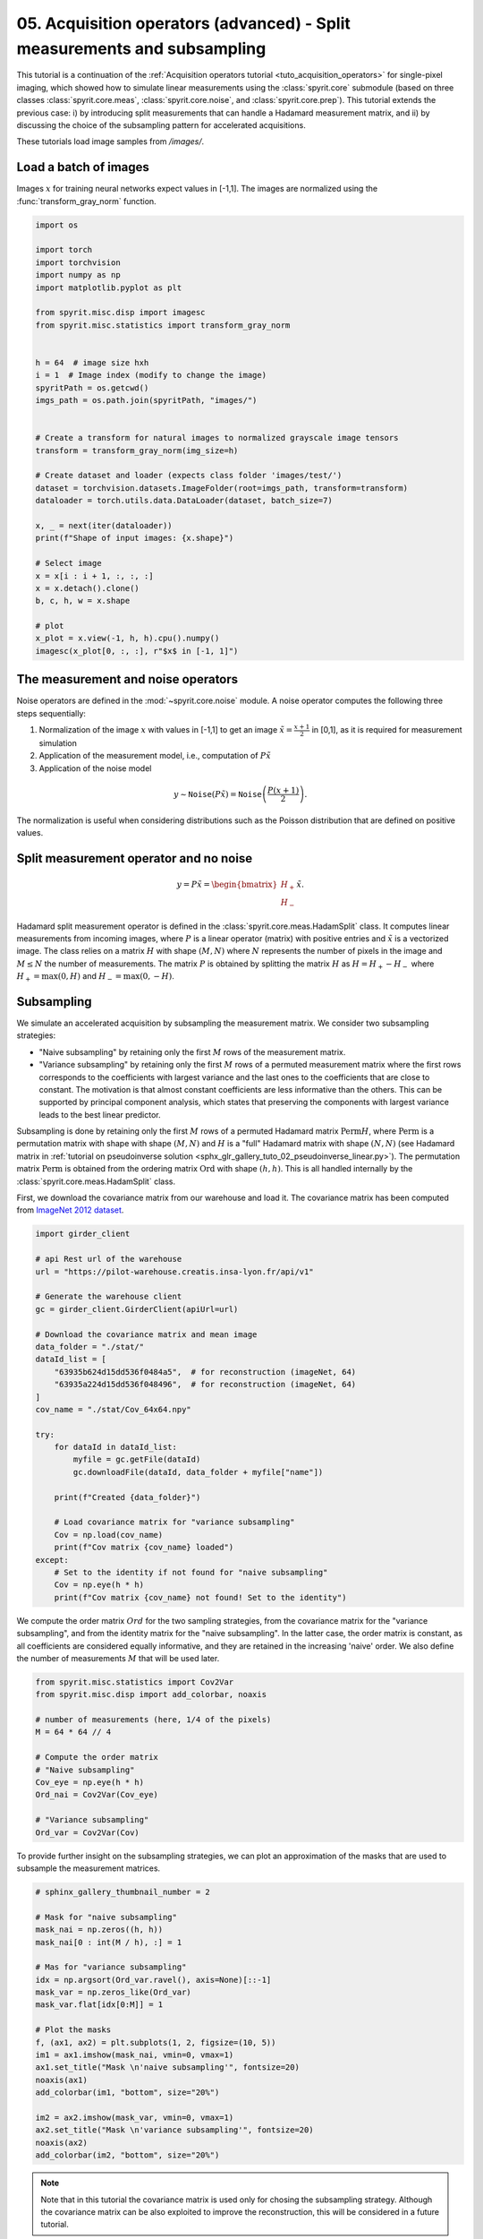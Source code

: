 
.. DO NOT EDIT.
.. THIS FILE WAS AUTOMATICALLY GENERATED BY SPHINX-GALLERY.
.. TO MAKE CHANGES, EDIT THE SOURCE PYTHON FILE:
.. "gallery\tuto_05_acquisition_split_measurements.py"
.. LINE NUMBERS ARE GIVEN BELOW.

.. only:: html

    .. note::
        :class: sphx-glr-download-link-note

        :ref:`Go to the end <sphx_glr_download_gallery_tuto_05_acquisition_split_measurements.py>`
        to download the full example code

.. rst-class:: sphx-glr-example-title

.. _sphx_glr_gallery_tuto_05_acquisition_split_measurements.py:


05. Acquisition operators (advanced) - Split measurements and subsampling
=========================================================================

.. _tuto_acquisition_split_measurements:

This tutorial is a continuation of the :ref:`Acquisition operators tutorial <tuto_acquisition_operators>`
for single-pixel imaging, which showed how to simulate linear measurements using the
:class:`spyrit.core` submodule (based on three classes :class:`spyrit.core.meas`,
:class:`spyrit.core.noise`, and :class:`spyrit.core.prep`).
This tutorial extends the previous case: i) by introducing split measurements that can handle a Hadamard measurement matrix,
and ii) by discussing the choice of the subsampling pattern for accelerated acquisitions.

These tutorials load image samples from `/images/`.

.. GENERATED FROM PYTHON SOURCE LINES 18-20

Load a batch of images
-----------------------------------------------------------------------------

.. GENERATED FROM PYTHON SOURCE LINES 22-24

Images :math:`x` for training neural networks expect values in [-1,1]. The images are normalized
using the :func:`transform_gray_norm` function.

.. GENERATED FROM PYTHON SOURCE LINES 24-62

.. code-block:: Python


    import os

    import torch
    import torchvision
    import numpy as np
    import matplotlib.pyplot as plt

    from spyrit.misc.disp import imagesc
    from spyrit.misc.statistics import transform_gray_norm


    h = 64  # image size hxh
    i = 1  # Image index (modify to change the image)
    spyritPath = os.getcwd()
    imgs_path = os.path.join(spyritPath, "images/")


    # Create a transform for natural images to normalized grayscale image tensors
    transform = transform_gray_norm(img_size=h)

    # Create dataset and loader (expects class folder 'images/test/')
    dataset = torchvision.datasets.ImageFolder(root=imgs_path, transform=transform)
    dataloader = torch.utils.data.DataLoader(dataset, batch_size=7)

    x, _ = next(iter(dataloader))
    print(f"Shape of input images: {x.shape}")

    # Select image
    x = x[i : i + 1, :, :, :]
    x = x.detach().clone()
    b, c, h, w = x.shape

    # plot
    x_plot = x.view(-1, h, h).cpu().numpy()
    imagesc(x_plot[0, :, :], r"$x$ in [-1, 1]")



.. GENERATED FROM PYTHON SOURCE LINES 63-65

The measurement and noise operators
-----------------------------------------------------------------------------

.. GENERATED FROM PYTHON SOURCE LINES 67-82

Noise operators are defined in the :mod:`~spyrit.core.noise` module. A noise
operator computes the following three steps sequentially:

1. Normalization of the image :math:`x` with values in [-1,1] to get an
   image :math:`\tilde{x}=\frac{x+1}{2}` in [0,1], as it is required for measurement simulation

2. Application of the measurement model, i.e., computation of :math:`P\tilde{x}`

3. Application of the noise model

.. math::
      y \sim \texttt{Noise}(P\tilde{x}) = \texttt{Noise}\left(\frac{P(x+1)}{2}\right).

The normalization is useful when considering distributions such
as the Poisson distribution that are defined on positive values.

.. GENERATED FROM PYTHON SOURCE LINES 84-87

Split measurement operator and no noise
-----------------------------------------------------------------------------
.. _split_measurements:

.. GENERATED FROM PYTHON SOURCE LINES 89-91

.. math::
      y = P\tilde{x}= \begin{bmatrix} H_{+} \\ H_{-} \end{bmatrix} \tilde{x}.

.. GENERATED FROM PYTHON SOURCE LINES 93-101

Hadamard split measurement operator is defined in the :class:`spyrit.core.meas.HadamSplit` class.
It computes linear measurements from incoming images, where :math:`P` is a
linear operator (matrix) with positive entries and :math:`\tilde{x}` is a vectorized image.
The class relies on a matrix :math:`H` with
shape :math:`(M,N)` where :math:`N` represents the number of pixels in the
image and :math:`M \le N` the number of measurements. The matrix :math:`P`
is obtained by splitting the matrix :math:`H` as :math:`H = H_{+}-H_{-}` where
:math:`H_{+} = \max(0,H)` and :math:`H_{-} = \max(0,-H)`.

.. GENERATED FROM PYTHON SOURCE LINES 103-105

Subsampling
-----------------------------------------------------------------------------

.. GENERATED FROM PYTHON SOURCE LINES 107-117

We simulate an accelerated acquisition by subsampling the measurement matrix.
We consider two subsampling strategies:

* "Naive subsampling" by retaining only the first :math:`M` rows of the measurement matrix.

* "Variance subsampling" by retaining only the first :math:`M` rows of a permuted measurement matrix
  where the first rows corresponds to the coefficients with largest variance and the last ones to
  the coefficients that are close to constant. The motivation is that almost constant coefficients are less informative than the others.
  This can be supported by principal component analysis, which states that preserving the components
  with largest variance leads to the best linear predictor.

.. GENERATED FROM PYTHON SOURCE LINES 119-127

Subsampling is done by retaining only the first :math:`M` rows of
a permuted Hadamard matrix :math:`\textrm{Perm} H`, where :math:`\textrm{Perm}` is a
permutation matrix with shape with shape :math:`(M,N)` and :math:`H` is a
"full" Hadamard matrix with shape :math:`(N,N)`
(see Hadamard matrix in :ref:`tutorial on pseudoinverse solution <sphx_glr_gallery_tuto_02_pseudoinverse_linear.py>`).
The permutation matrix :math:`\textrm{Perm}` is obtained from the ordering matrix
:math:`\textrm{Ord}` with shape :math:`(h,h)`. This is all handled internally
by the :class:`spyrit.core.meas.HadamSplit` class.

.. GENERATED FROM PYTHON SOURCE LINES 129-131

First, we download the covariance matrix from our warehouse and load it. The covariance matrix
has been computed from `ImageNet 2012 dataset <https://www.image-net.org/challenges/LSVRC/2012/>`_.

.. GENERATED FROM PYTHON SOURCE LINES 131-163

.. code-block:: Python


    import girder_client

    # api Rest url of the warehouse
    url = "https://pilot-warehouse.creatis.insa-lyon.fr/api/v1"

    # Generate the warehouse client
    gc = girder_client.GirderClient(apiUrl=url)

    # Download the covariance matrix and mean image
    data_folder = "./stat/"
    dataId_list = [
        "63935b624d15dd536f0484a5",  # for reconstruction (imageNet, 64)
        "63935a224d15dd536f048496",  # for reconstruction (imageNet, 64)
    ]
    cov_name = "./stat/Cov_64x64.npy"

    try:
        for dataId in dataId_list:
            myfile = gc.getFile(dataId)
            gc.downloadFile(dataId, data_folder + myfile["name"])

        print(f"Created {data_folder}")

        # Load covariance matrix for "variance subsampling"
        Cov = np.load(cov_name)
        print(f"Cov matrix {cov_name} loaded")
    except:
        # Set to the identity if not found for "naive subsampling"
        Cov = np.eye(h * h)
        print(f"Cov matrix {cov_name} not found! Set to the identity")


.. GENERATED FROM PYTHON SOURCE LINES 164-170

We compute the order matrix :math:`Ord` for the two sampling strategies,
from the covariance matrix for the "variance subsampling", and from the identity matrix
for the "naive subsampling". In the latter case,
the order matrix is constant, as all coefficients are considered equally informative,
and they are retained in the increasing 'naive' order.
We also define the number of measurements :math:`M` that will be used later.

.. GENERATED FROM PYTHON SOURCE LINES 170-185

.. code-block:: Python


    from spyrit.misc.statistics import Cov2Var
    from spyrit.misc.disp import add_colorbar, noaxis

    # number of measurements (here, 1/4 of the pixels)
    M = 64 * 64 // 4

    # Compute the order matrix
    # "Naive subsampling"
    Cov_eye = np.eye(h * h)
    Ord_nai = Cov2Var(Cov_eye)

    # "Variance subsampling"
    Ord_var = Cov2Var(Cov)


.. GENERATED FROM PYTHON SOURCE LINES 186-188

To provide further insight on the subsampling strategies, we can plot an
approximation of the  masks that are used to subsample the measurement matrices.

.. GENERATED FROM PYTHON SOURCE LINES 188-212

.. code-block:: Python


    # sphinx_gallery_thumbnail_number = 2

    # Mask for "naive subsampling"
    mask_nai = np.zeros((h, h))
    mask_nai[0 : int(M / h), :] = 1

    # Mas for "variance subsampling"
    idx = np.argsort(Ord_var.ravel(), axis=None)[::-1]
    mask_var = np.zeros_like(Ord_var)
    mask_var.flat[idx[0:M]] = 1

    # Plot the masks
    f, (ax1, ax2) = plt.subplots(1, 2, figsize=(10, 5))
    im1 = ax1.imshow(mask_nai, vmin=0, vmax=1)
    ax1.set_title("Mask \n'naive subsampling'", fontsize=20)
    noaxis(ax1)
    add_colorbar(im1, "bottom", size="20%")

    im2 = ax2.imshow(mask_var, vmin=0, vmax=1)
    ax2.set_title("Mask \n'variance subsampling'", fontsize=20)
    noaxis(ax2)
    add_colorbar(im2, "bottom", size="20%")


.. GENERATED FROM PYTHON SOURCE LINES 213-217

.. note::
  Note that in this tutorial the covariance matrix is used only for chosing the subsampling strategy.
  Although the covariance matrix can be also exploited to improve the reconstruction,
  this will be considered in a future tutorial.

.. GENERATED FROM PYTHON SOURCE LINES 219-221

Measurement and noise operators
-----------------------------------------------------------------------------

.. GENERATED FROM PYTHON SOURCE LINES 223-225

We compute the measurement and noise operators and then
simulate the measurement vector :math:`y`.

.. GENERATED FROM PYTHON SOURCE LINES 227-234

We consider Poisson noise, i.e., a noisy measurement vector given by

.. math::
      y \sim \mathcal{P}(\alpha P \tilde{x}),

where :math:`\alpha` is a scalar value that represents the maximum image intensity
(in photons). The larger :math:`\alpha`, the higher the signal-to-noise ratio.

.. GENERATED FROM PYTHON SOURCE LINES 237-239

We use the :class:`spyrit.core.noise.Poisson` class, set :math:`\alpha`
to 100 photons, and simulate a noisy measurement vector for the two sampling strategies.

.. GENERATED FROM PYTHON SOURCE LINES 239-265

.. code-block:: Python


    from spyrit.core.noise import Poisson
    from spyrit.core.meas import HadamSplit
    from spyrit.core.noise import Poisson

    alpha = 100.0  # number of photons

    # "Naive subsampling"
    # Measurement and noise operators
    meas_nai_op = HadamSplit(M, h, Ord_nai)
    noise_nai_op = Poisson(meas_nai_op, alpha)

    # Measurement operator
    x = x.view(b * c, h * w)  # vectorized image
    y_nai = noise_nai_op(x)  # a noisy measurement vector

    # "Variance subsampling"
    meas_var_op = HadamSplit(M, h, Ord_var)
    noise_var_op = Poisson(meas_var_op, alpha)
    y_var = noise_var_op(x)  # a noisy measurement vector

    x = x.view(b * c, h * w)  # vectorized image
    print(f"Shape of vectorized image: {x.shape}")
    print(f"Shape of simulated measurements y: {y_var.shape}")



.. GENERATED FROM PYTHON SOURCE LINES 266-268

The preprocessing operator measurements for split measurements
-----------------------------------------------------------------------------

.. GENERATED FROM PYTHON SOURCE LINES 270-277

We compute the preprocessing operators for the three cases considered above,
using the :mod:`spyrit.core.prep` module. As previously introduced,
a preprocessing operator applies to the noisy measurements in order to
compensate for the scaling factors that appear in the measurement or noise operators:

.. math::
      m = \texttt{Prep}(y),

.. GENERATED FROM PYTHON SOURCE LINES 279-293

We consider the :class:`spyrit.core.prep.SplitPoisson` class that intends
to "undo" the :class:`spyrit.core.noise.Poisson` class, for split measurements, by compensating for

* the scaling that appears when computing Poisson-corrupted measurements

* the affine transformation to get images in [0,1] from images in [-1,1]

For this, it computes

.. math::
      m = \frac{2(y_+-y_-)}{\alpha} - P\mathbb{1},

where :math:`y_+=H_+\tilde{x}` and :math:`y_-=H_-\tilde{x}`.
This in handled internally by the :class:`spyrit.core.prep.SplitPoisson` class.

.. GENERATED FROM PYTHON SOURCE LINES 295-297

We compute the preprocessing operator and the measurements vectors for
the two sampling strategies.

.. GENERATED FROM PYTHON SOURCE LINES 297-313

.. code-block:: Python


    from spyrit.core.prep import SplitPoisson

    # "Naive subsampling"
    #
    # Preprocessing operator
    prep_nai_op = SplitPoisson(alpha, meas_nai_op)

    # Preprocessed measurements
    m_nai = prep_nai_op(y_nai)

    # "Variance subsampling"
    prep_var_op = SplitPoisson(alpha, meas_var_op)
    m_var = prep_var_op(y_var)



.. GENERATED FROM PYTHON SOURCE LINES 314-316

Noiseless measurements
-----------------------------------------------------------------------------

.. GENERATED FROM PYTHON SOURCE LINES 318-324

We consider now noiseless measurements for the "naive subsampling" strategy.
We compute the required operators and the noiseless measurement vector.
For this we use the :class:`spyrit.core.noise.NoNoise` class, which normalizes
the input vector to get an image in [0,1], as explained in
:ref:`acquisition operators tutorial <tuto_acquisition_operators>`.
For the preprocessing operator, we assign the number of photons equal to one.

.. GENERATED FROM PYTHON SOURCE LINES 324-333

.. code-block:: Python


    from spyrit.core.noise import NoNoise

    nonoise_nai_op = NoNoise(meas_nai_op)
    y_nai_nonoise = nonoise_nai_op(x)  # a noisy measurement vector

    prep_nonoise_op = SplitPoisson(1.0, meas_nai_op)
    m_nai_nonoise = prep_nonoise_op(y_nai_nonoise)


.. GENERATED FROM PYTHON SOURCE LINES 334-335

We can now plot the three measurement vectors

.. GENERATED FROM PYTHON SOURCE LINES 335-369

.. code-block:: Python


    from spyrit.misc.sampling import meas2img2

    # Plot the three measurement vectors
    m_plot = m_nai_nonoise.numpy()
    m_plot = meas2img2(m_plot.T, Ord_nai)
    m_plot = np.moveaxis(m_plot, -1, 0)
    m_plot_max = np.max(m_plot[0, :, :])
    m_plot_min = np.min(m_plot[0, :, :])

    m_plot2 = m_nai.numpy()
    m_plot2 = meas2img2(m_plot2.T, Ord_nai)
    m_plot2 = np.moveaxis(m_plot2, -1, 0)

    m_plot3 = m_var.numpy()
    m_plot3 = meas2img2(m_plot3.T, Ord_var)
    m_plot3 = np.moveaxis(m_plot3, -1, 0)

    f, (ax1, ax2, ax3) = plt.subplots(1, 3, figsize=(20, 7))
    im1 = ax1.imshow(m_plot[0, :, :], cmap="gray")
    ax1.set_title("Noiseless measurements $m$ \n 'Naive' subsampling", fontsize=20)
    noaxis(ax1)
    add_colorbar(im1, "bottom", size="20%")

    im2 = ax2.imshow(m_plot2[0, :, :], cmap="gray", vmin=m_plot_min, vmax=m_plot_max)
    ax2.set_title("Measurements $m$ \n 'Naive' subsampling", fontsize=20)
    noaxis(ax2)
    add_colorbar(im2, "bottom", size="20%")

    im3 = ax3.imshow(m_plot3[0, :, :], cmap="gray", vmin=m_plot_min, vmax=m_plot_max)
    ax3.set_title("Measurements $m$ \n 'Variance' subsampling", fontsize=20)
    noaxis(ax3)
    add_colorbar(im3, "bottom", size="20%")


.. GENERATED FROM PYTHON SOURCE LINES 370-372

PinvNet network
-----------------------------------------------------------------------------

.. GENERATED FROM PYTHON SOURCE LINES 374-376

We use the :class:`spyrit.core.recon.PinvNet` class where
the pseudo inverse reconstruction is performed by a neural network

.. GENERATED FROM PYTHON SOURCE LINES 376-389

.. code-block:: Python


    from spyrit.core.recon import PinvNet

    # PinvNet(meas_op, prep_op, denoi=torch.nn.Identity())
    pinvnet_nai_nonoise = PinvNet(nonoise_nai_op, prep_nonoise_op)
    pinvnet_nai = PinvNet(noise_nai_op, prep_nai_op)
    pinvnet_var = PinvNet(noise_var_op, prep_var_op)

    # Reconstruction
    z_nai_nonoise = pinvnet_nai_nonoise.reconstruct(y_nai_nonoise)
    z_nai = pinvnet_nai.reconstruct(y_nai)
    z_var = pinvnet_var.reconstruct(y_var)


.. GENERATED FROM PYTHON SOURCE LINES 390-391

We can now plot the three reconstructed images

.. GENERATED FROM PYTHON SOURCE LINES 391-422

.. code-block:: Python

    from spyrit.misc.disp import add_colorbar, noaxis

    # Plot
    x_plot = x.view(-1, h, h).numpy()
    z_plot_nai_nonoise = z_nai_nonoise.view(-1, h, h).numpy()
    z_plot_nai = z_nai.view(-1, h, h).numpy()
    z_plot_var = z_var.view(-1, h, h).numpy()

    f, axs = plt.subplots(2, 2, figsize=(10, 10))
    im1 = axs[0, 0].imshow(x_plot[0, :, :], cmap="gray")
    axs[0, 0].set_title("Ground-truth image")
    noaxis(axs[0, 0])
    add_colorbar(im1, "bottom")

    im2 = axs[0, 1].imshow(z_plot_nai_nonoise[0, :, :], cmap="gray")
    axs[0, 1].set_title("Reconstruction noiseless")
    noaxis(axs[0, 1])
    add_colorbar(im2, "bottom")

    im3 = axs[1, 0].imshow(z_plot_nai[0, :, :], cmap="gray")
    axs[1, 0].set_title("Reconstruction \n 'Naive' subsampling")
    noaxis(axs[1, 0])
    add_colorbar(im3, "bottom")

    im4 = axs[1, 1].imshow(z_plot_var[0, :, :], cmap="gray")
    axs[1, 1].set_title("Reconstruction \n 'Variance' subsampling")
    noaxis(axs[1, 1])
    add_colorbar(im4, "bottom")

    plt.show()


.. GENERATED FROM PYTHON SOURCE LINES 423-431

.. note::

      Note that reconstructed images are pixelized when using the "naive subsampling",
      while they are smoother and more similar to the ground-truth image when using the
      "variance subsampling".

      Another way to further improve results is to include a nonlinear post-processing step,
      which we will consider in a future tutorial.


.. _sphx_glr_download_gallery_tuto_05_acquisition_split_measurements.py:

.. only:: html

  .. container:: sphx-glr-footer sphx-glr-footer-example

    .. container:: sphx-glr-download sphx-glr-download-jupyter

      :download:`Download Jupyter notebook: tuto_05_acquisition_split_measurements.ipynb <tuto_05_acquisition_split_measurements.ipynb>`

    .. container:: sphx-glr-download sphx-glr-download-python

      :download:`Download Python source code: tuto_05_acquisition_split_measurements.py <tuto_05_acquisition_split_measurements.py>`


.. only:: html

 .. rst-class:: sphx-glr-signature

    `Gallery generated by Sphinx-Gallery <https://sphinx-gallery.github.io>`_
